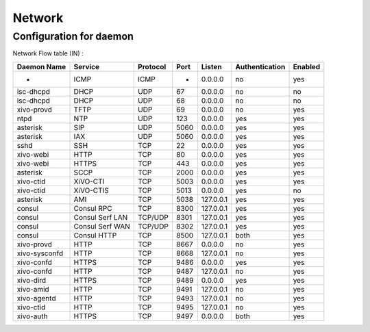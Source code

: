 *******
Network
*******

Configuration for daemon
========================

Network Flow table (IN) :

+---------------+-----------------+----------+------+-----------+----------------+---------+
| Daemon Name   | Service         | Protocol | Port | Listen    | Authentication | Enabled |
+===============+=================+==========+======+===========+================+=========+
| -             | ICMP            | ICMP     | -    | 0.0.0.0   | no             | yes     |
+---------------+-----------------+----------+------+-----------+----------------+---------+
| isc-dhcpd     | DHCP            | UDP      | 67   | 0.0.0.0   | no             | no      |
+---------------+-----------------+----------+------+-----------+----------------+---------+
| isc-dhcpd     | DHCP            | UDP      | 68   | 0.0.0.0   | no             | no      |
+---------------+-----------------+----------+------+-----------+----------------+---------+
| xivo-provd    | TFTP            | UDP      | 69   | 0.0.0.0   | no             | yes     |
+---------------+-----------------+----------+------+-----------+----------------+---------+
| ntpd          | NTP             | UDP      | 123  | 0.0.0.0   | yes            | yes     |
+---------------+-----------------+----------+------+-----------+----------------+---------+
| asterisk      | SIP             | UDP      | 5060 | 0.0.0.0   | yes            | yes     |
+---------------+-----------------+----------+------+-----------+----------------+---------+
| asterisk      | IAX             | UDP      | 5060 | 0.0.0.0   | yes            | yes     |
+---------------+-----------------+----------+------+-----------+----------------+---------+
| sshd          | SSH             | TCP      | 22   | 0.0.0.0   | yes            | yes     |
+---------------+-----------------+----------+------+-----------+----------------+---------+
| xivo-webi     | HTTP            | TCP      | 80   | 0.0.0.0   | yes            | yes     |
+---------------+-----------------+----------+------+-----------+----------------+---------+
| xivo-webi     | HTTPS           | TCP      | 443  | 0.0.0.0   | yes            | yes     |
+---------------+-----------------+----------+------+-----------+----------------+---------+
| asterisk      | SCCP            | TCP      | 2000 | 0.0.0.0   | yes            | yes     |
+---------------+-----------------+----------+------+-----------+----------------+---------+
| xivo-ctid     | XiVO-CTI        | TCP      | 5003 | 0.0.0.0   | yes            | yes     |
+---------------+-----------------+----------+------+-----------+----------------+---------+
| xivo-ctid     | XiVO-CTIS       | TCP      | 5013 | 0.0.0.0   | yes            | no      |
+---------------+-----------------+----------+------+-----------+----------------+---------+
| asterisk      | AMI             | TCP      | 5038 | 127.0.0.1 | yes            | yes     |
+---------------+-----------------+----------+------+-----------+----------------+---------+
| consul        | Consul RPC      | TCP      | 8300 | 127.0.0.1 | yes            | yes     |
+---------------+-----------------+----------+------+-----------+----------------+---------+
| consul        | Consul Serf LAN | TCP/UDP  | 8301 | 127.0.0.1 | yes            | yes     |
+---------------+-----------------+----------+------+-----------+----------------+---------+
| consul        | Consul Serf WAN | TCP/UDP  | 8302 | 127.0.0.1 | yes            | yes     |
+---------------+-----------------+----------+------+-----------+----------------+---------+
| consul        | Consul HTTP     | TCP      | 8500 | 127.0.0.1 | both           | yes     |
+---------------+-----------------+----------+------+-----------+----------------+---------+
| xivo-provd    | HTTP            | TCP      | 8667 | 0.0.0.0   | no             | yes     |
+---------------+-----------------+----------+------+-----------+----------------+---------+
| xivo-sysconfd | HTTP            | TCP      | 8668 | 127.0.0.1 | no             | yes     |
+---------------+-----------------+----------+------+-----------+----------------+---------+
| xivo-confd    | HTTPS           | TCP      | 9486 | 0.0.0.0   | yes            | yes     |
+---------------+-----------------+----------+------+-----------+----------------+---------+
| xivo-confd    | HTTP            | TCP      | 9487 | 127.0.0.1 | no             | yes     |
+---------------+-----------------+----------+------+-----------+----------------+---------+
| xivo-dird     | HTTPS           | TCP      | 9489 | 0.0.0.0   | yes            | yes     |
+---------------+-----------------+----------+------+-----------+----------------+---------+
| xivo-amid     | HTTP            | TCP      | 9491 | 127.0.0.1 | no             | yes     |
+---------------+-----------------+----------+------+-----------+----------------+---------+
| xivo-agentd   | HTTP            | TCP      | 9493 | 127.0.0.1 | no             | yes     |
+---------------+-----------------+----------+------+-----------+----------------+---------+
| xivo-ctid     | HTTP            | TCP      | 9495 | 127.0.0.1 | no             | yes     |
+---------------+-----------------+----------+------+-----------+----------------+---------+
| xivo-auth     | HTTPS           | TCP      | 9497 | 0.0.0.0   | both           | yes     |
+---------------+-----------------+----------+------+-----------+----------------+---------+
